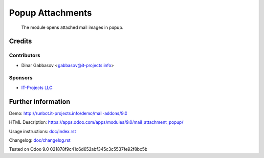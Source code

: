 ===================
 Popup Attachments
===================

 The module opens attached mail images in popup.

Credits
=======

Contributors
------------
* Dinar Gabbasov <gabbasov@it-projects.info>

Sponsors
--------
* `IT-Projects LLC <https://it-projects.info>`_

Further information
===================

Demo: http://runbot.it-projects.info/demo/mail-addons/9.0

HTML Description: https://apps.odoo.com/apps/modules/9.0/mail_attachment_popup/

Usage instructions: `<doc/index.rst>`_

Changelog: `<doc/changelog.rst>`_

Tested on Odoo 9.0 021878f9c41c6d652abf345c3c5537fe92f8bc5b
